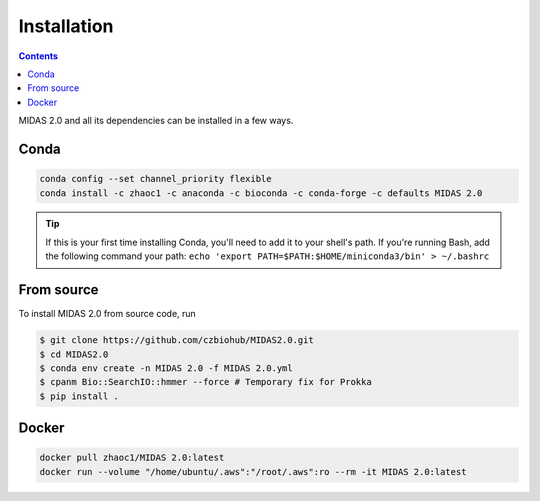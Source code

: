 Installation
============


.. contents::
   :depth: 2


MIDAS 2.0 and all its dependencies can be installed in a few ways.

Conda
+++++++++++++

.. code-block:: shell

  conda config --set channel_priority flexible
  conda install -c zhaoc1 -c anaconda -c bioconda -c conda-forge -c defaults MIDAS 2.0


.. tip::

   If this is your first time installing Conda, you'll need to add it to your shell's
   path. If you're running Bash, add the following
   command your path: ``echo 'export
   PATH=$PATH:$HOME/miniconda3/bin' > ~/.bashrc``


From source
++++++++++++

To install MIDAS 2.0 from source code, run

.. code-block:: shell

  $ git clone https://github.com/czbiohub/MIDAS2.0.git
  $ cd MIDAS2.0
  $ conda env create -n MIDAS 2.0 -f MIDAS 2.0.yml
  $ cpanm Bio::SearchIO::hmmer --force # Temporary fix for Prokka
  $ pip install .



Docker
++++++++++++

.. code-block:: shell

  docker pull zhaoc1/MIDAS 2.0:latest
  docker run --volume "/home/ubuntu/.aws":"/root/.aws":ro --rm -it MIDAS 2.0:latest
